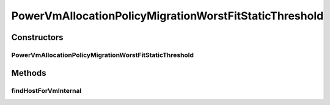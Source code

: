 .. java:import:: java.util Comparator

.. java:import:: java.util List

.. java:import:: java.util Optional

.. java:import:: java.util Set

.. java:import:: java.util.stream Stream

.. java:import:: org.cloudbus.cloudsim.allocationpolicies VmAllocationPolicy

.. java:import:: org.cloudbus.cloudsim.hosts Host

.. java:import:: org.cloudbus.cloudsim.hosts HostDynamicWorkload

.. java:import:: org.cloudbus.cloudsim.vms Vm

.. java:import:: org.cloudbus.cloudsim.hosts.power PowerHost

.. java:import:: org.cloudbus.cloudsim.hosts.power PowerHostSimple

.. java:import:: org.cloudbus.cloudsim.selectionpolicies.power PowerVmSelectionPolicy

PowerVmAllocationPolicyMigrationWorstFitStaticThreshold
=======================================================

.. java:package:: org.cloudbus.cloudsim.allocationpolicies.power
   :noindex:

.. java:type:: public class PowerVmAllocationPolicyMigrationWorstFitStaticThreshold extends PowerVmAllocationPolicyMigrationStaticThreshold

   A \ :java:ref:`VmAllocationPolicy`\  that uses a Static CPU utilization Threshold (THR) to detect host \ :java:ref:`under <getUnderUtilizationThreshold()>`\  and \ :java:ref:`getOverUtilizationThreshold(PowerHost)`\  over} utilization.

   It's a Worst Fit policy which selects the Host having the least used amount of CPU MIPS to place a given VM, \ **disregarding energy consumption**\ .

   :author: Anton Beloglazov, Manoel Campos da Silva Filho

Constructors
------------
PowerVmAllocationPolicyMigrationWorstFitStaticThreshold
^^^^^^^^^^^^^^^^^^^^^^^^^^^^^^^^^^^^^^^^^^^^^^^^^^^^^^^

.. java:constructor:: public PowerVmAllocationPolicyMigrationWorstFitStaticThreshold(PowerVmSelectionPolicy vmSelectionPolicy, double overUtilizationThreshold)
   :outertype: PowerVmAllocationPolicyMigrationWorstFitStaticThreshold

Methods
-------
findHostForVmInternal
^^^^^^^^^^^^^^^^^^^^^

.. java:method:: @Override protected Optional<PowerHost> findHostForVmInternal(Vm vm, Stream<PowerHost> hostStream)
   :outertype: PowerVmAllocationPolicyMigrationWorstFitStaticThreshold

   Gets the Host having the most available MIPS capacity (min used MIPS).

   This method is ignoring the additional filtering performed by the super class. This way, Host selection is performed ignoring energy consumption. However, all the basic filters defined in the super class are ensured, since this method is called just after they are applied.

   :param vm: {@inheritDoc}
   :param hostStream: {@inheritDoc}
   :return: {@inheritDoc}

